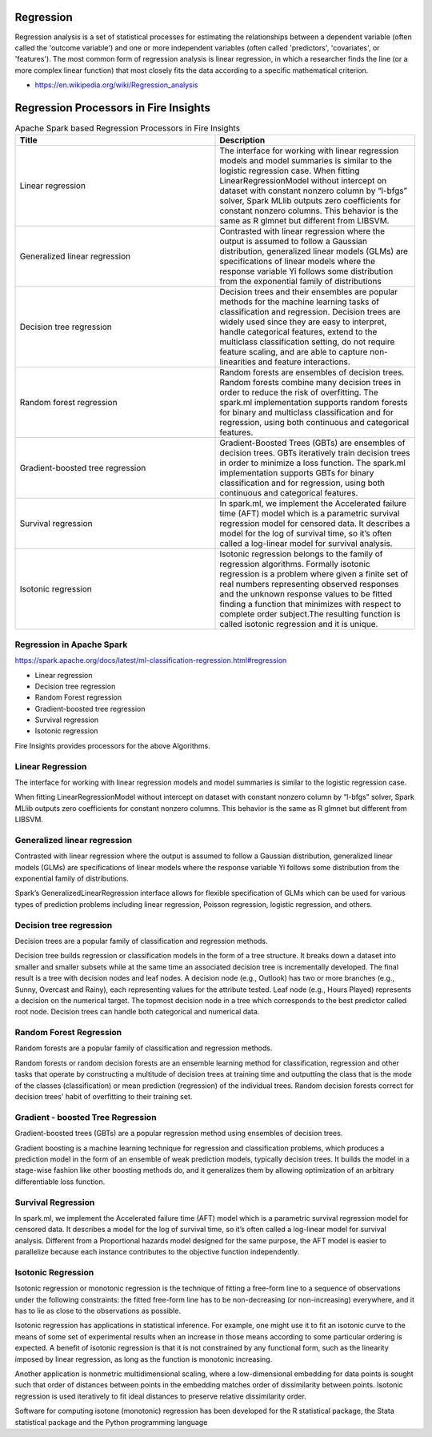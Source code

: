 Regression
==========

Regression analysis is a set of statistical processes for estimating the relationships between a dependent variable (often called the 'outcome variable') and one or more independent variables (often called 'predictors', 'covariates', or 'features'). The most common form of regression analysis is linear regression, in which a researcher finds the line (or a more complex linear function) that most closely fits the data according to a specific mathematical criterion.

- https://en.wikipedia.org/wiki/Regression_analysis

Regression Processors in Fire Insights
=========================================

.. list-table:: Apache Spark based Regression Processors in Fire Insights
   :widths: 50 50
   :header-rows: 1

   * - Title
     - Description
   * - Linear regression
     - The interface for working with linear regression models and model summaries is similar to the logistic regression case. When fitting LinearRegressionModel without intercept on dataset with constant nonzero column by “l-bfgs” solver, Spark MLlib outputs zero coefficients for constant nonzero columns. This behavior is the same as R glmnet but different from LIBSVM.
   * - Generalized linear regression
     - Contrasted with linear regression where the output is assumed to follow a Gaussian distribution, generalized linear models (GLMs) are specifications of linear models where the response variable Yi follows some distribution from the exponential family of distributions

   * - Decision tree regression
     - Decision trees and their ensembles are popular methods for the machine learning tasks of classification and regression. Decision trees are widely used since they are easy to interpret, handle categorical features, extend to the multiclass classification setting, do not require feature scaling, and are able to capture non-linearities and feature interactions.
   * - Random forest regression
     - Random forests are ensembles of decision trees. Random forests combine many decision trees in order to reduce the risk of overfitting. The spark.ml implementation supports random forests for binary and multiclass classification and for regression, using both continuous and categorical features.
   * - Gradient-boosted tree regression
     - Gradient-Boosted Trees (GBTs) are ensembles of decision trees. GBTs iteratively train decision trees in order to minimize a loss function. The spark.ml implementation supports GBTs for binary classification and for regression, using both continuous and categorical features.
   * - Survival regression
     - In spark.ml, we implement the Accelerated failure time (AFT) model which is a parametric survival regression model for censored data. It describes a model for the log of survival time, so it’s often called a log-linear model for survival analysis.
   * -  Isotonic regression
     - Isotonic regression belongs to the family of regression algorithms. Formally isotonic regression is a problem where given a finite set of real numbers representing observed responses and  the unknown response values to be fitted finding a function that minimizes with respect to complete order subject.The resulting function is called isotonic regression and it is unique.
   
   
   
Regression in Apache Spark
---------------------------

https://spark.apache.org/docs/latest/ml-classification-regression.html#regression

- Linear regression
- Decision tree regression
- Random Forest regression
- Gradient-boosted tree regression
- Survival regression
- Isotonic regression

Fire Insights provides processors for the above Algorithms.

Linear Regression
------------------

The interface for working with linear regression models and model summaries is similar to the logistic regression case.

When fitting LinearRegressionModel without intercept on dataset with constant nonzero column by “l-bfgs” solver, Spark MLlib outputs zero coefficients for constant nonzero columns. This behavior is the same as R glmnet but different from LIBSVM.

Generalized linear regression
-----------------------------

Contrasted with linear regression where the output is assumed to follow a Gaussian distribution, generalized linear models (GLMs) are specifications of linear models where the response variable Yi follows some distribution from the exponential family of distributions.

Spark’s GeneralizedLinearRegression interface allows for flexible specification of GLMs which can be used for various types of prediction problems including linear regression, Poisson regression, logistic regression, and others. 

Decision tree regression
-------------------------

Decision trees are a popular family of classification and regression methods.

Decision tree builds regression or classification models in the form of a tree structure. It breaks down a dataset into smaller and smaller subsets while at the same time an associated decision tree is incrementally developed. The final result is a tree with decision nodes and leaf nodes. A decision node (e.g., Outlook) has two or more branches (e.g., Sunny, Overcast and Rainy), each representing values for the attribute tested. Leaf node (e.g., Hours Played) represents a decision on the numerical target. The topmost decision node in a tree which corresponds to the best predictor called root node. Decision trees can handle both categorical and numerical data.

Random Forest Regression
-------------------------

Random forests are a popular family of classification and regression methods.

Random forests or random decision forests are an ensemble learning method for classification, regression and other tasks that operate by constructing a multitude of decision trees at training time and outputting the class that is the mode of the classes (classification) or mean prediction (regression) of the individual trees. Random decision forests correct for decision trees' habit of overfitting to their training set.


Gradient - boosted Tree Regression
-----------------------------------
Gradient-boosted trees (GBTs) are a popular regression method using ensembles of decision trees.

Gradient boosting is a machine learning technique for regression and classification problems, which produces a prediction model in the form of an ensemble of weak prediction models, typically decision trees. It builds the model in a stage-wise fashion like other boosting methods do, and it generalizes them by allowing optimization of an arbitrary differentiable loss function.


Survival Regression
-------------------

In spark.ml, we implement the Accelerated failure time (AFT) model which is a parametric survival regression model for censored data. It describes a model for the log of survival time, so it’s often called a log-linear model for survival analysis. Different from a Proportional hazards model designed for the same purpose, the AFT model is easier to parallelize because each instance contributes to the objective function independently.

Isotonic Regression
--------------------

Isotonic regression or monotonic regression is the technique of fitting a free-form line to a sequence of observations under the following constraints: the fitted free-form line has to be non-decreasing (or non-increasing) everywhere, and it has to lie as close to the observations as possible.

Isotonic regression has applications in statistical inference. For example, one might use it to fit an isotonic curve to the means of some set of experimental results when an increase in those means according to some particular ordering is expected. A benefit of isotonic regression is that it is not constrained by any functional form, such as the linearity imposed by linear regression, as long as the function is monotonic increasing.

Another application is nonmetric multidimensional scaling, where a low-dimensional embedding for data points is sought such that order of distances between points in the embedding matches order of dissimilarity between points. Isotonic regression is used iteratively to fit ideal distances to preserve relative dissimilarity order.


Software for computing isotone (monotonic) regression has been developed for the R statistical package, the Stata statistical package and the Python programming language









